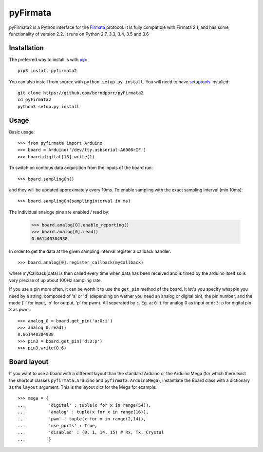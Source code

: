 =========
pyFirmata
=========

pyFirmata2 is a Python interface for the `Firmata`_ protocol. It is fully
compatible with Firmata 2.1, and has some functionality of version 2.2.
It runs on Python 2.7, 3.3, 3.4, 3.5 and 3.6

.. _Firmata: http://firmata.org

Installation
============

The preferred way to install is with pip_::

    pip3 install pyfirmata2

You can also install from source with ``python setup.py install``. You will
need to have `setuptools`_ installed::

    git clone https://github.com/berndporr/pyFirmata2
    cd pyFirmata2
    python3 setup.py install

.. _pip: http://www.pip-installer.org/en/latest/
.. _setuptools: https://pypi.python.org/pypi/setuptools


Usage
=====

Basic usage::

    >>> from pyfirmata import Arduino
    >>> board = Arduino('/dev/tty.usbserial-A6008rIF')
    >>> board.digital[13].write(1)

To switch on contious data acquisition from the inputs of the board run::

    >>> board.samplingOn()

and they will be updated approximately every 19ms. To enable sampling
with the exact sampling interval (min 10ms)::

    >>> board.samplingOn(samplinginterval in ms)

The individual analoge pins are enabled / read by:

    >>> board.analog[0].enable_reporting()
    >>> board.analog[0].read()
    0.661440304938

In order to get the data at the given sampling interval register a callback
handler::
  
    >>> board.analog[0].register_callback(myCallback)
    
where myCallback(data) is then called every time when data has been received
and is timed by the arduino itself so is very precise of up about 100Hz
sampling rate.

If you use a pin more often, it can be worth it to use the ``get_pin`` method
of the board. It let's you specify what pin you need by a string, composed of
'a' or 'd' (depending on wether you need an analog or digital pin), the pin
number, and the mode ('i' for input, 'o' for output, 'p' for pwm). All
seperated by ``:``. Eg. ``a:0:i`` for analog 0 as input or ``d:3:p`` for
digital pin 3 as pwm.::

    >>> analog_0 = board.get_pin('a:0:i')
    >>> analog_0.read()
    0.661440304938
    >>> pin3 = board.get_pin('d:3:p')
    >>> pin3.write(0.6)

Board layout
============

If you want to use a board with a different layout than the standard Arduino
or the Arduino Mega (for which there exist the shortcut classes
``pyfirmata.Arduino`` and ``pyfirmata.ArduinoMega``), instantiate the Board
class with a dictionary as the ``layout`` argument. This is the layout dict
for the Mega for example::

    >>> mega = {
    ...         'digital' : tuple(x for x in range(54)),
    ...         'analog' : tuple(x for x in range(16)),
    ...         'pwm' : tuple(x for x in range(2,14)),
    ...         'use_ports' : True,
    ...         'disabled' : (0, 1, 14, 15) # Rx, Tx, Crystal
    ...         }
